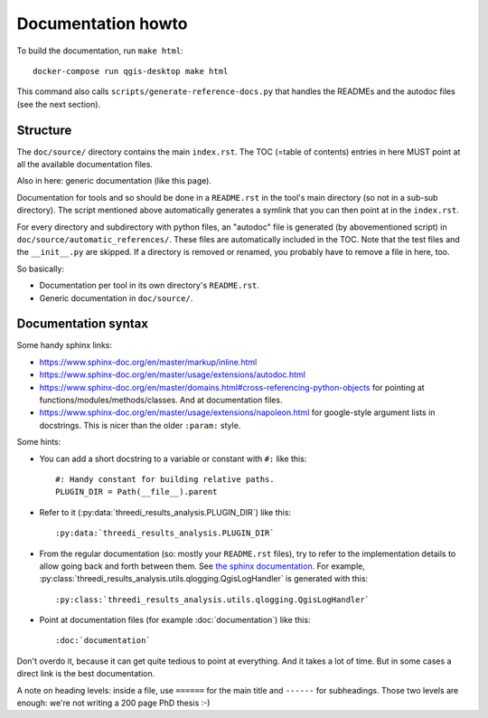 Documentation howto
===================

To build the documentation, run ``make html``::

  docker-compose run qgis-desktop make html

This command also calls ``scripts/generate-reference-docs.py`` that handles
the READMEs and the autodoc files (see the next section).


Structure
---------

The ``doc/source/`` directory contains the main ``index.rst``. The TOC (=table
of contents) entries in here MUST point at all the available documentation
files.

Also in here: generic documentation (like this page).

Documentation for tools and so should be done in a ``README.rst`` in the
tool's main directory (so not in a sub-sub directory). The script mentioned
above automatically generates a symlink that you can then point at in the
``index.rst``.

For every directory and subdirectory with python files, an "autodoc" file is
generated (by abovementioned script) in
``doc/source/automatic_references/``. These files are automatically included
in the TOC. Note that the test files and the ``__init__.py`` are skipped. If a
directory is removed or renamed, you probably have to remove a file in here,
too.

So basically:

- Documentation per tool in its own directory's ``README.rst``.

- Generic documentation in ``doc/source/``.


Documentation syntax
--------------------

Some handy sphinx links:

- https://www.sphinx-doc.org/en/master/markup/inline.html

- https://www.sphinx-doc.org/en/master/usage/extensions/autodoc.html

- https://www.sphinx-doc.org/en/master/domains.html#cross-referencing-python-objects
  for pointing at functions/modules/methods/classes. And at documentation files.

- https://www.sphinx-doc.org/en/master/usage/extensions/napoleon.html
  for google-style argument lists in docstrings. This is nicer than the
  older ``:param:`` style.

Some hints:

- You can add a short docstring to a variable or constant with ``#:`` like this::

    #: Handy constant for building relative paths.
    PLUGIN_DIR = Path(__file__).parent

- Refer to it (:py:data:`threedi_results_analysis.PLUGIN_DIR`) like this::

    :py:data:`threedi_results_analysis.PLUGIN_DIR`

- From the regular documentation (so: mostly your ``README.rst`` files), try
  to refer to the implementation details to allow going back and forth between
  them. See `the sphinx documentation
  <https://www.sphinx-doc.org/en/master/domains.html#cross-referencing-python-objects>`_.
  For example, :py:class:`threedi_results_analysis.utils.qlogging.QgisLogHandler` is
  generated with this::

    :py:class:`threedi_results_analysis.utils.qlogging.QgisLogHandler`

- Point at documentation files (for example :doc:`documentation`) like this::

    :doc:`documentation`

Don't overdo it, because it can get quite tedious to point at everything. And
it takes a lot of time. But in some cases a direct link is the best
documentation.

A note on heading levels: inside a file, use ``======`` for the main title and
``------`` for subheadings. Those two levels are enough: we're not writing a
200 page PhD thesis :-)
